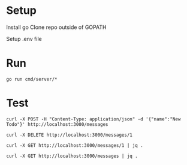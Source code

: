 * Setup
  Install go
  Clone repo outside of GOPATH
  
  Setup .env file
  
* Run
  #+begin_src shell
    go run cmd/server/*
  #+end_src 
  
* Test
  
  #+begin_src shell
    curl -X POST -H "Content-Type: application/json" -d '{"name":"New Todo"}' http://localhost:3000/messages

    curl -X DELETE http://localhost:3000/messages/1

    curl -X GET http://localhost:3000/messages/1 | jq .

    curl -X GET http://localhost:3000/messages | jq .
  #+end_src 
  

 
